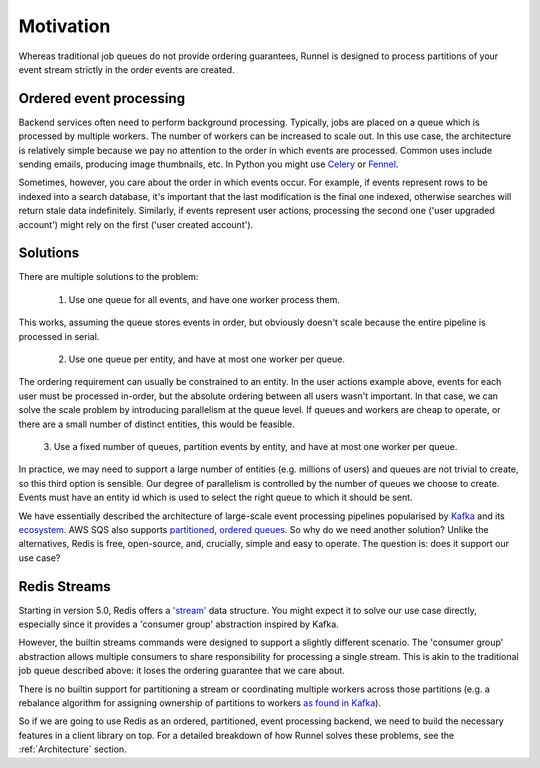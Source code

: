 Motivation
==========

Whereas traditional job queues do not provide ordering guarantees, Runnel is designed to
process partitions of your event stream strictly in the order events are created.

Ordered event processing
------------------------

Backend services often need to perform background processing. Typically, jobs are placed
on a queue which is processed by multiple workers. The number of workers can be
increased to scale out. In this use case, the architecture is relatively simple because
we pay no attention to the order in which events are processed. Common uses include
sending emails, producing image thumbnails, etc. In Python you might use `Celery
<https://github.com/celery/celery>`_ or `Fennel <https://github.com/mjwestcott/fennel>`_.

Sometimes, however, you care about the order in which events occur. For example, if
events represent rows to be indexed into a search database, it's important that the last
modification is the final one indexed, otherwise searches will return stale data
indefinitely. Similarly, if events represent user actions, processing the second one
('user upgraded account') might rely on the first ('user created account').

Solutions
---------

There are multiple solutions to the problem:

    1. Use one queue for all events, and have one worker process them.

This works, assuming the queue stores events in order, but obviously doesn't scale
because the entire pipeline is processed in serial.

    2. Use one queue per entity, and have at most one worker per queue.

The ordering requirement can usually be constrained to an entity. In the user actions
example above, events for each user must be processed in-order, but the absolute
ordering between all users wasn't important. In that case, we can solve the scale
problem by introducing parallelism at the queue level. If queues and workers are cheap
to operate, or there are a small number of distinct entities, this would be feasible.

    3. Use a fixed number of queues, partition events by entity, and have at most one worker
    per queue.

In practice, we may need to support a large number of entities (e.g. millions of users)
and queues are not trivial to create, so this third option is sensible. Our degree of
parallelism is controlled by the number of queues we choose to create. Events must have
an entity id which is used to select the right queue to which it should be sent.

We have essentially described the architecture of large-scale event processing pipelines
popularised by `Kafka <https://kafka.apache.org/>`_ and its `ecosystem
<https://kafka.apache.org/documentation/streams/>`_. AWS SQS also supports `partitioned,
ordered queues <https://docs.aws.amazon.com/AWSSimpleQueueService/latest/SQSDeveloperGuide/FIFO-queues.html>`_.
So why do we need another solution? Unlike the alternatives, Redis is free, open-source,
and, crucially, simple and easy to operate. The question is: does it support our use case?

Redis Streams
-------------

Starting in version 5.0, Redis offers a `'stream' <https://redis.io/topics/streams-intro>`_
data structure. You might expect it to solve our use case directly, especially since it
provides a 'consumer group' abstraction inspired by Kafka.

However, the builtin streams commands were designed to support a slightly different
scenario. The 'consumer group' abstraction allows multiple consumers to share
responsibility for processing a single stream. This is akin to the traditional job queue
described above: it loses the ordering guarantee that we care about.

There is no builtin support for partitioning a stream or coordinating multiple workers
across those partitions (e.g. a rebalance algorithm for assigning ownership of
partitions to workers `as found in Kafka <https://medium.com/streamthoughts/apache-kafka-rebalance-protocol-or-the-magic-behind-your-streams-applications-e94baf68e4f2>`_).

So if we are going to use Redis as an ordered, partitioned, event processing backend, we
need to build the necessary features in a client library on top. For a detailed
breakdown of how Runnel solves these problems, see the :ref:`Architecture` section.
